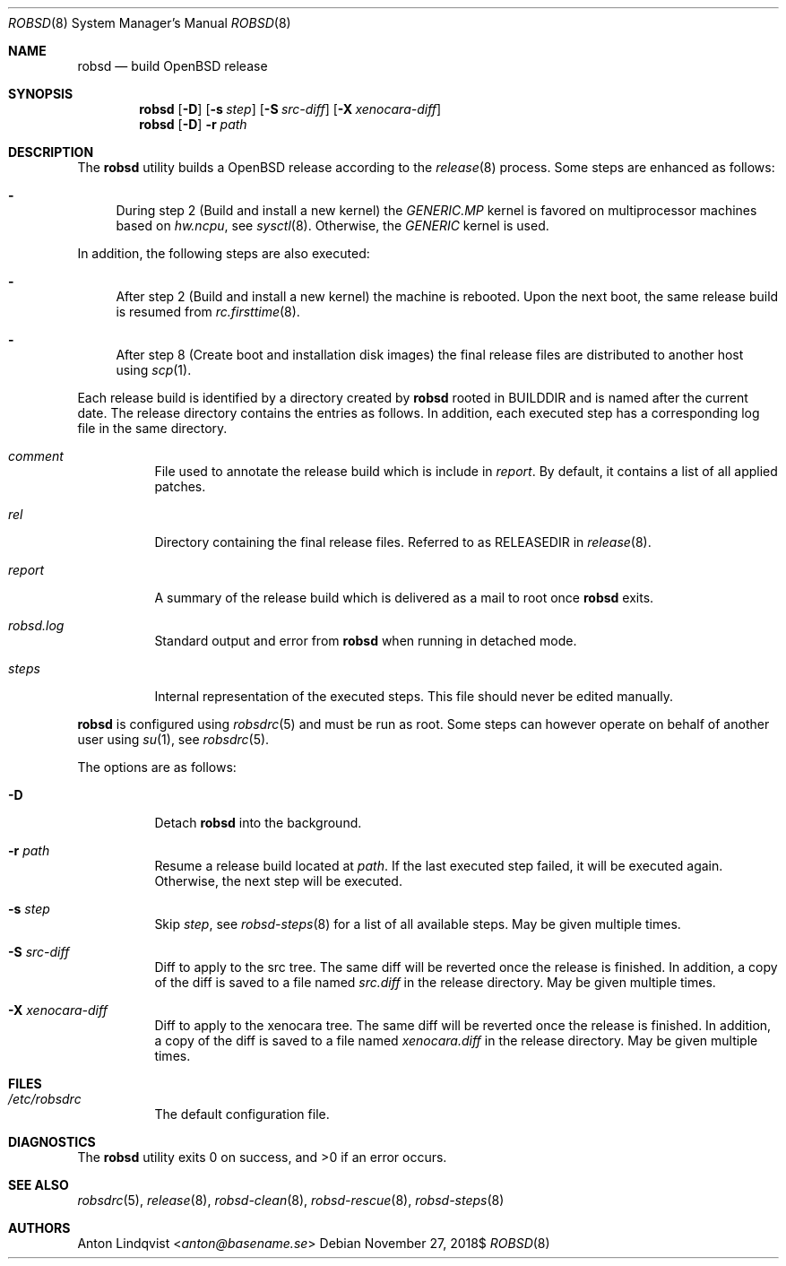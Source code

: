 .Dd $Mdocdate: November 27 2018$
.Dt ROBSD 8
.Os
.Sh NAME
.Nm robsd
.Nd build OpenBSD release
.Sh SYNOPSIS
.Nm robsd
.Op Fl D
.Op Fl s Ar step
.Op Fl S Ar src-diff
.Op Fl X Ar xenocara-diff
.Nm
.Op Fl D
.Fl r Ar path
.Sh DESCRIPTION
The
.Nm
utility builds a
.Ox
release according to the
.Xr release 8
process.
Some steps are enhanced as follows:
.Bl -dash
.It
During step 2
.Pq Build and install a new kernel
the
.Pa GENERIC.MP
kernel is favored on multiprocessor machines based on
.Va hw.ncpu ,
see
.Xr sysctl 8 .
Otherwise,
the
.Pa GENERIC
kernel is used.
.El
.Pp
In addition, the following steps are also executed:
.Bl -dash
.It
After step 2
.Pq Build and install a new kernel
the machine is rebooted.
Upon the next boot, the same release build is resumed from
.Xr rc.firsttime 8 .
.It
After step 8
.Pq Create boot and installation disk images
the final release files are distributed to another host using
.Xr scp 1 .
.El
.Pp
Each release build is identified by a directory created by
.Nm
rooted in
.Ev BUILDDIR
and is named after the current date.
The release directory contains the entries as follows.
In addition, each executed step has a corresponding log file in the same
directory.
.Bl -tag -width Ds
.It Pa comment
File used to annotate the release build which is include in
.Pa report .
By default, it contains a list of all applied patches.
.It Pa rel
Directory containing the final release files.
Referred to as RELEASEDIR in
.Xr release 8 .
.It Pa report
A summary of the release build which is delivered as a mail to root once
.Nm
exits.
.It Pa robsd.log
Standard output and error from
.Nm
when running in detached mode.
.It Pa steps
Internal representation of the executed steps.
This file should never be edited manually.
.El
.Pp
.Nm
is configured using
.Xr robsdrc 5
and must be run as root.
Some steps can however operate on behalf of another user using
.Xr su 1 ,
see
.Xr robsdrc 5 .
.Pp
The options are as follows:
.Bl -tag -width Ds
.It Fl D
Detach
.Nm
into the background.
.It Fl r Ar path
Resume a release build located at
.Ar path .
If the last executed step failed, it will be executed again.
Otherwise, the next step will be executed.
.It Fl s Ar step
Skip
.Ar step ,
see
.Xr robsd-steps 8
for a list of all available steps.
May be given multiple times.
.It Fl S Ar src-diff
Diff to apply to the src tree.
The same diff will be reverted once the release is finished.
In addition, a copy of the diff is saved to a file named
.Pa src.diff
in the release directory.
May be given multiple times.
.It Fl X Ar xenocara-diff
Diff to apply to the xenocara tree.
The same diff will be reverted once the release is finished.
In addition, a copy of the diff is saved to a file named
.Pa xenocara.diff
in the release directory.
May be given multiple times.
.El
.Sh FILES
.Bl -tag -width Ds
.It Pa /etc/robsdrc
The default configuration file.
.El
.Sh DIAGNOSTICS
.Ex -std
.Sh SEE ALSO
.Xr robsdrc 5 ,
.Xr release 8 ,
.Xr robsd-clean 8 ,
.Xr robsd-rescue 8 ,
.Xr robsd-steps 8
.Sh AUTHORS
.An Anton Lindqvist Aq Mt anton@basename.se
